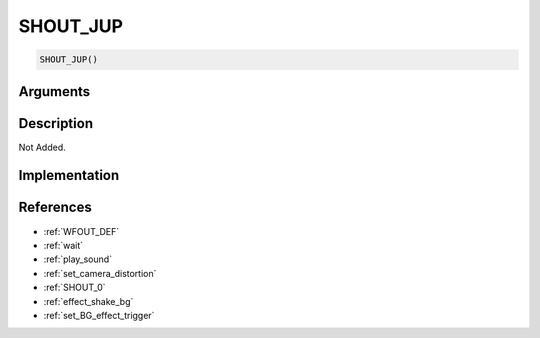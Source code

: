 .. _SHOUT_JUP:

SHOUT_JUP
========================

.. code-block:: text

	SHOUT_JUP()


Arguments
------------


Description
-------------

Not Added.

Implementation
-------------


References
-------------
* :ref:`WFOUT_DEF`
* :ref:`wait`
* :ref:`play_sound`
* :ref:`set_camera_distortion`
* :ref:`SHOUT_0`
* :ref:`effect_shake_bg`
* :ref:`set_BG_effect_trigger`
